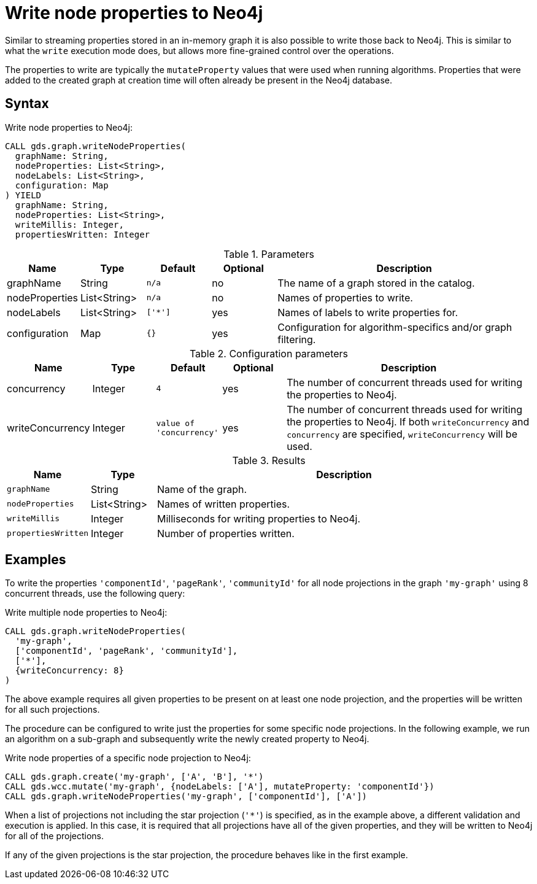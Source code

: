 [[catalog-graph-write-node-properties]]
= Write node properties to Neo4j

Similar to streaming properties stored in an in-memory graph it is also possible to write those back to Neo4j.
This is similar to what the `write` execution mode does, but allows more fine-grained control over the operations.

The properties to write are typically the `mutateProperty` values that were used when running algorithms.
Properties that were added to the created graph at creation time will often already be present in the Neo4j database.


== Syntax

.Write node properties to Neo4j:
[source,cypher]
----
CALL gds.graph.writeNodeProperties(
  graphName: String,
  nodeProperties: List<String>,
  nodeLabels: List<String>,
  configuration: Map
) YIELD
  graphName: String,
  nodeProperties: List<String>,
  writeMillis: Integer,
  propertiesWritten: Integer
----

.Parameters
[opts="header",cols="1,1,1m,1,4"]
|===
| Name           | Type         | Default | Optional | Description
| graphName      | String       | n/a     | no       | The name of a graph stored in the catalog.
| nodeProperties | List<String> | n/a     | no       | Names of properties to write.
| nodeLabels     | List<String> | ['*']   | yes      | Names of labels to write properties for.
| configuration  | Map          | {}      | yes      | Configuration for algorithm-specifics and/or graph filtering.
|===

.Configuration parameters
[opts="header",cols="1,1,1m,1,4"]
|===
| Name             | Type    | Default                | Optional | Description
| concurrency      | Integer | 4                      | yes      | The number of concurrent threads used for writing the properties to Neo4j.
| writeConcurrency | Integer | value of 'concurrency' | yes      | The number of concurrent threads used for writing the properties to Neo4j. If both `writeConcurrency` and `concurrency` are specified, `writeConcurrency` will be used.
|===


.Results
[opts="header",cols="1m,1,6"]
|===
| Name              | Type         | Description
| graphName         | String       | Name of the graph.
| nodeProperties    | List<String> | Names of written properties.
| writeMillis       | Integer      | Milliseconds for writing properties to Neo4j.
| propertiesWritten | Integer      | Number of properties written.
|===


== Examples

To write the properties `'componentId'`, `'pageRank'`, `'communityId'` for all node projections in the graph `'my-graph'` using 8 concurrent threads, use the following query:

.Write multiple node properties to Neo4j:
[source,cypher]
----
CALL gds.graph.writeNodeProperties(
  'my-graph',
  ['componentId', 'pageRank', 'communityId'],
  ['*'],
  {writeConcurrency: 8}
)
----

The above example requires all given properties to be present on at least one node projection, and the properties will be written for all such projections.

The procedure can be configured to write just the properties for some specific node projections.
In the following example, we run an algorithm on a sub-graph and subsequently write the newly created property to Neo4j.

.Write node properties of a specific node projection to Neo4j:
[source,cypher]
----
CALL gds.graph.create('my-graph', ['A', 'B'], '*')
CALL gds.wcc.mutate('my-graph', {nodeLabels: ['A'], mutateProperty: 'componentId'})
CALL gds.graph.writeNodeProperties('my-graph', ['componentId'], ['A'])
----

When a list of projections not including the star projection (`'*'`) is specified, as in the example above, a different validation and execution is applied.
In this case, it is required that all projections have all of the given properties, and they will be written to Neo4j for all of the projections.

If any of the given projections is the star projection, the procedure behaves like in the first example.
